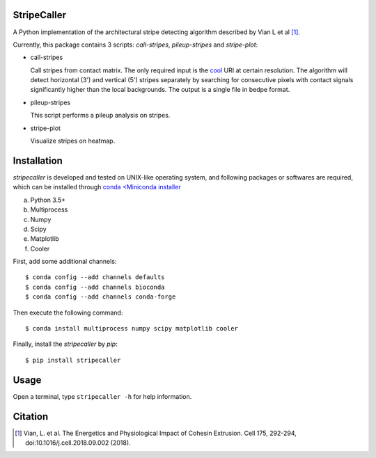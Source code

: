 StripeCaller
============
A Python implementation of the architectural stripe detecting algorithm described by Vian L et al [1]_.

Currently, this package contains 3 scripts: *call-stripes*, *pileup-stripes* and *stripe-plot*:

- call-stripes
  
  Call stripes from contact matrix. The only required input is the `cool <https://github.com/mirnylab/cooler>`_
  URI at certain resolution. The algorithm will detect horizontal (3') and vertical (5') stripes separately by
  searching for consecutive pixels with contact signals significantly higher than the local backgrounds. The output
  is a single file in bedpe format.

- pileup-stripes

  This script performs a pileup analysis on stripes.

- stripe-plot

  Visualize stripes on heatmap.


Installation
============
*stripecaller* is developed and tested on UNIX-like operating system, and following packages or softwares are
required, which can be installed through `conda <Miniconda installer <https://conda.io/miniconda.html>`_

a) Python 3.5+
b) Multiprocess
c) Numpy
d) Scipy
e) Matplotlib
f) Cooler

First, add some additional channels::

    $ conda config --add channels defaults
    $ conda config --add channels bioconda
    $ conda config --add channels conda-forge

Then execute the following command::

    $ conda install multiprocess numpy scipy matplotlib cooler

Finally, install the *stripecaller* by *pip*::

    $ pip install stripecaller

Usage
=====
Open a terminal, type ``stripecaller -h`` for help information.


Citation
========
.. [1] Vian, L. et al. The Energetics and Physiological Impact of Cohesin Extrusion. Cell 175, 292-294, doi:10.1016/j.cell.2018.09.002 (2018).